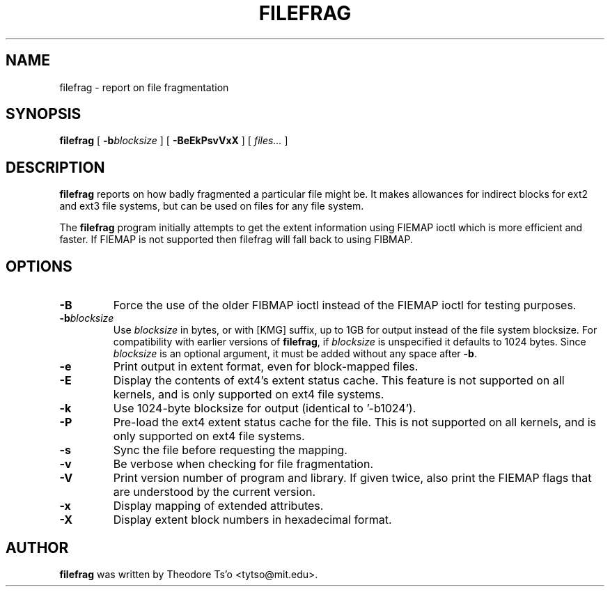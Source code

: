 .\" -*- nroff -*-
.TH FILEFRAG 8 "September 2022" "E2fsprogs version 1.46.6-rc1"
.SH NAME
filefrag \- report on file fragmentation
.SH SYNOPSIS
.B filefrag
[
.BI \-b blocksize
]
[
.B \-BeEkPsvVxX
]
[
.I files...
]
.SH DESCRIPTION
.B filefrag
reports on how badly fragmented a particular file might be.  It makes
allowances for indirect blocks for ext2 and ext3 file systems, but can be
used on files for any file system.
.PP
The
.B filefrag
program initially attempts to get the
extent information using FIEMAP ioctl which is more efficient and faster.
If FIEMAP is not supported then filefrag will fall back to using FIBMAP.
.SH OPTIONS
.TP
.B \-B
Force the use of the older FIBMAP ioctl instead of the FIEMAP ioctl for
testing purposes.
.TP
.BI \-b blocksize
Use
.I blocksize
in bytes, or with [KMG] suffix, up to 1GB for output instead of the
file system blocksize.  For compatibility with earlier versions of
.BR filefrag ,
if
.I blocksize
is unspecified it defaults to 1024 bytes.  Since
.I blocksize
is an optional argument, it must be added without any space after
.BR -b .
.TP
.B \-e
Print output in extent format, even for block-mapped files.
.TP
.B \-E
Display the contents of ext4's extent status cache.  This feature is not
supported on all kernels, and is only supported on ext4 file systems.
.TP
.B \-k
Use 1024\-byte blocksize for output (identical to '\-b1024').
.TP
.B -P
Pre-load the ext4 extent status cache for the file.  This is not
supported on all kernels, and is only supported on ext4 file systems.
.TP
.B \-s
Sync the file before requesting the mapping.
.TP
.B \-v
Be verbose when checking for file fragmentation.
.TP
.B \-V
Print version number of program and library.  If given twice, also
print the FIEMAP flags that are understood by the current version.
.TP
.B \-x
Display mapping of extended attributes.
.TP
.B \-X
Display extent block numbers in hexadecimal format.
.SH AUTHOR
.B filefrag
was written by Theodore Ts'o <tytso@mit.edu>.

